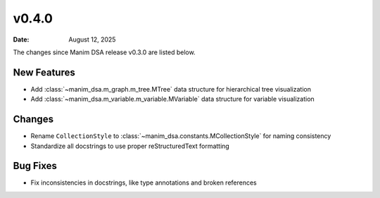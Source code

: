 ******
v0.4.0
******

:Date: August 12, 2025

The changes since Manim DSA release v0.3.0 are listed below.

New Features
------------

- Add :class:`~manim_dsa.m_graph.m_tree.MTree` data structure for hierarchical tree visualization
- Add :class:`~manim_dsa.m_variable.m_variable.MVariable` data structure for variable visualization

Changes
-------

- Rename ``CollectionStyle`` to :class:`~manim_dsa.constants.MCollectionStyle` for naming consistency
- Standardize all docstrings to use proper reStructuredText formatting

Bug Fixes
----------

- Fix inconsistencies in docstrings, like type annotations and broken references